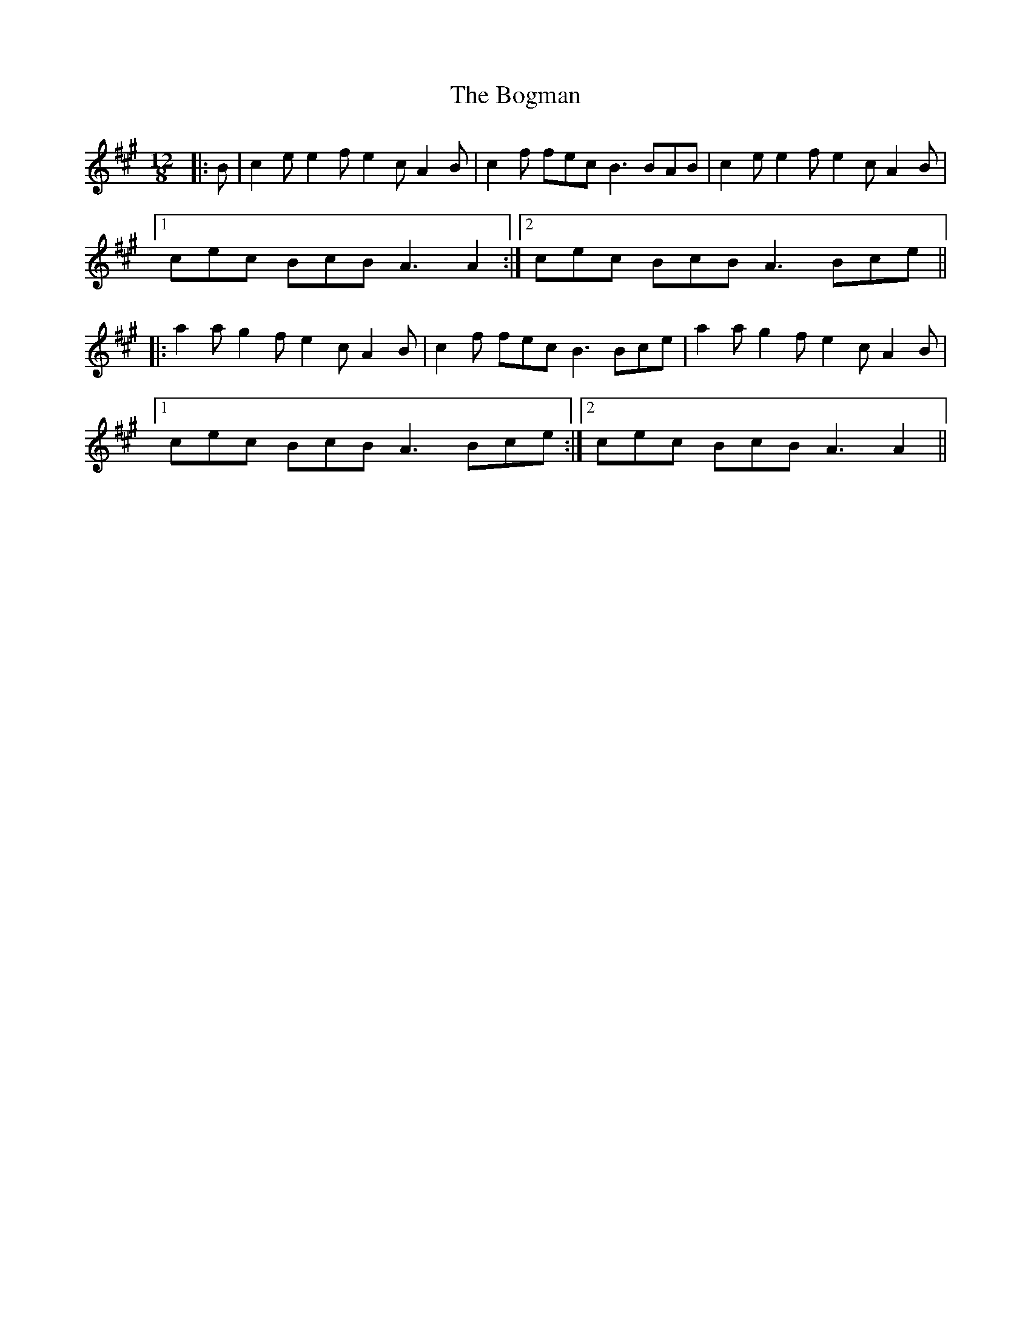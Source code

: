 X: 4327
T: Bogman, The
R: slide
M: 12/8
K: Amajor
|:B|c2e e2f e2c A2B|c2f fec B3 BAB|c2e e2f e2c A2B|
[1 cec BcB A3 A2:|2 cec BcB A3 Bce||
|:a2a g2f e2c A2B|c2f fec B3 Bce|a2a g2f e2c A2B|
[1 cec BcB A3 Bce:|2 cec BcB A3 A2||

